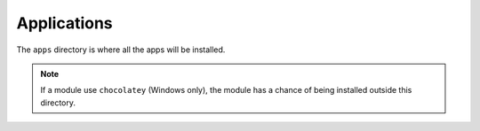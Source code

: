 .. _apps:

============
Applications
============

The ``apps`` directory is where all the apps will be installed.

.. note::

    If a module use ``chocolatey`` (Windows only), the module has a chance of
    being installed outside this directory.
